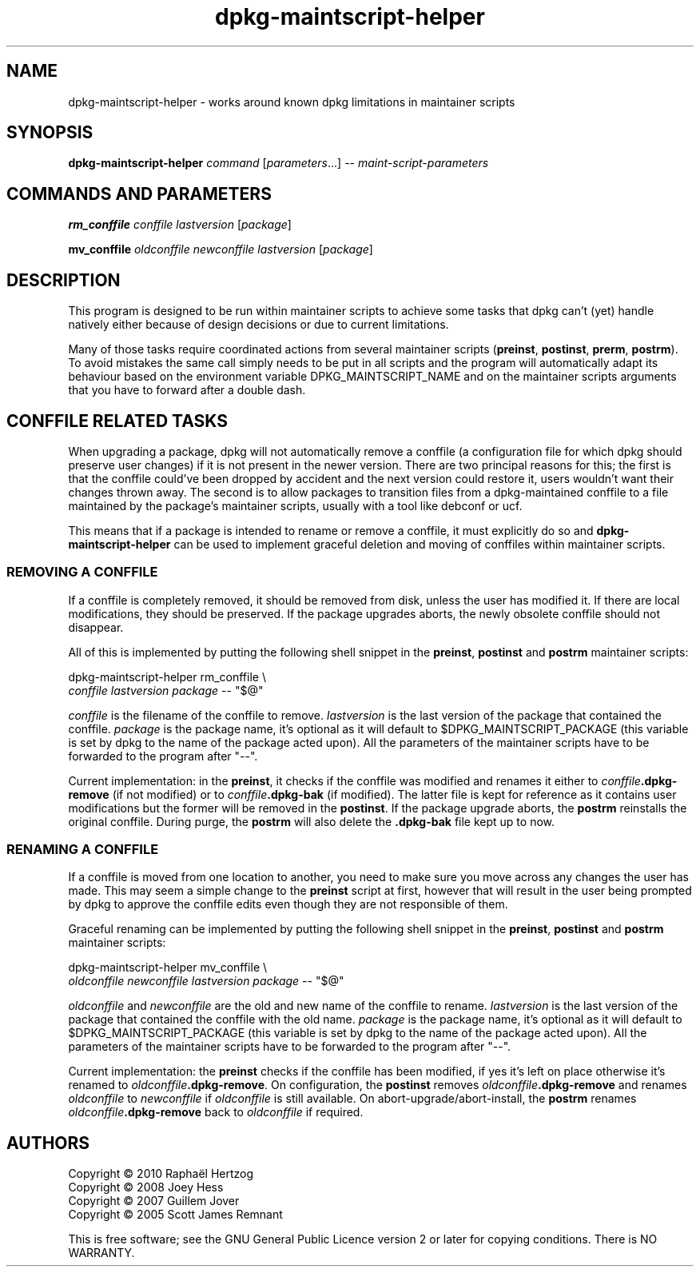 .TH dpkg\-maintscript\-helper 1 "2010-04-16" "Debian Project" "dpkg suite"
.SH NAME
dpkg\-maintscript\-helper \- works around known dpkg limitations in maintainer scripts
.
.SH SYNOPSIS
.B dpkg\-maintscript\-helper
.IR command " [" parameters "...] \-\- " maint-script-parameters
.
.SH COMMANDS AND PARAMETERS
.P
\fBrm_conffile\fP \fIconffile\fP \fIlastversion\fP [\fIpackage\fP]
.P
\fBmv_conffile\fP \fIoldconffile\fP \fInewconffile\fP \fIlastversion\fP [\fIpackage\fP]
.
.SH DESCRIPTION
.P
This program is designed to be run within maintainer scripts to achieve
some tasks that dpkg can't (yet) handle natively either because of design
decisions or due to current limitations.
.P
Many of those tasks require coordinated actions from several maintainer
scripts (\fBpreinst\fP, \fBpostinst\fP, \fBprerm\fP, \fBpostrm\fP). To
avoid mistakes the same call simply needs to be put in all scripts and the
program will automatically adapt its behaviour based on the environment
variable DPKG_MAINTSCRIPT_NAME and on the maintainer scripts arguments
that you have to forward after a double dash.
.
.SH CONFFILE RELATED TASKS
.P
When upgrading a package, dpkg will not automatically remove a conffile (a
configuration file for which dpkg should preserve user changes) if it is
not present in the newer version. There are two principal reasons for
this; the first is that the conffile could've been dropped by accident and
the next version could restore it, users wouldn't want their changes
thrown away. The second is to allow packages to transition files from a
dpkg\-maintained conffile to a file maintained by the package's maintainer
scripts, usually with a tool like debconf or ucf.
.P
This means that if a package is intended to rename or remove a conffile,
it must explicitly do so and \fBdpkg\-maintscript\-helper\fP can be used
to implement graceful deletion and moving of conffiles within maintainer
scripts.
.
.SS REMOVING A CONFFILE
.P
If a conffile is completely removed, it should be removed from disk,
unless the user has modified it. If there are local modifications, they
should be preserved. If the package upgrades aborts, the newly obsolete
conffile should not disappear.
.P
All of this is implemented by putting the following shell snippet in the
\fBpreinst\fP, \fBpostinst\fP and \fBpostrm\fP maintainer scripts:
.P
    dpkg\-maintscript\-helper rm_conffile \\
        \fIconffile\fP \fIlastversion\fP \fIpackage\fP \-\- "$@"
.P
\fIconffile\fP is the filename of the conffile to remove.
\fIlastversion\fP is the last version of the package that contained the
conffile. \fIpackage\fP is the package name, it's optional as it will
default to $DPKG_MAINTSCRIPT_PACKAGE (this variable is set by dpkg to the
name of the package acted upon). All the parameters of the maintainer
scripts have to be forwarded to the program after "\-\-".
.P
Current implementation: in the \fBpreinst\fP, it checks if the conffile
was modified and renames it either to \fIconffile\fP\fB.dpkg\-remove\fP (if not
modified) or to \fIconffile\fP\fB.dpkg\-bak\fP (if modified). The latter file is
kept for reference as it contains user modifications but the former will
be removed in the \fBpostinst\fP. If the package upgrade aborts, the
\fBpostrm\fP reinstalls the original conffile. During purge, the
\fBpostrm\fP will also delete the \fB.dpkg\-bak\fP file kept up to now.
.
.SS RENAMING A CONFFILE
.P
If a conffile is moved from one location to another, you need to make sure
you move across any changes the user has made. This may seem a simple
change to the \fBpreinst\fP script at first, however that will result in
the user being prompted by dpkg to approve the conffile edits even though
they are not responsible of them.
.P
Graceful renaming can be implemented by putting the following shell
snippet in the \fBpreinst\fP, \fBpostinst\fP and \fBpostrm\fP maintainer
scripts:
.P
    dpkg\-maintscript\-helper mv_conffile \\
        \fIoldconffile\fP \fInewconffile\fP \fIlastversion\fP \fIpackage\fP \-\- "$@"
.P
\fIoldconffile\fP and \fInewconffile\fP are the old and new name of the
conffile to rename. \fIlastversion\fP is the last version of the package
that contained the conffile with the old name. \fIpackage\fP is the
package name, it's optional as it will default to
$DPKG_MAINTSCRIPT_PACKAGE (this variable is set by dpkg to the name of the
package acted upon). All the parameters of the maintainer scripts have to
be forwarded to the program after "\-\-".
.P
Current implementation: the \fBpreinst\fP checks if the conffile has been
modified, if yes it's left on place otherwise it's renamed to
\fIoldconffile\fP\fB.dpkg\-remove\fP. On configuration, the \fBpostinst\fP
removes \fIoldconffile\fP\fB.dpkg\-remove\fP and renames \fIoldconffile\fP
to \fInewconffile\fP if \fIoldconffile\fP is still available. On
abort\-upgrade/abort\-install, the \fBpostrm\fP renames
\fIoldconffile\fP\fB.dpkg\-remove\fP back to \fIoldconffile\fP if required.
.
.SH AUTHORS
Copyright \(co 2010 Rapha\[:e]l Hertzog
.br
Copyright \(co 2008 Joey Hess
.br
Copyright \(co 2007 Guillem Jover
.br
Copyright \(co 2005 Scott James Remnant
.sp
This is free software; see the GNU General Public Licence version 2 or
later for copying conditions. There is NO WARRANTY.

